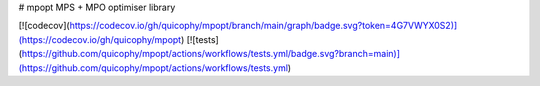 # mpopt
MPS + MPO optimiser library

[![codecov](https://codecov.io/gh/quicophy/mpopt/branch/main/graph/badge.svg?token=4G7VWYX0S2)](https://codecov.io/gh/quicophy/mpopt) [![tests](https://github.com/quicophy/mpopt/actions/workflows/tests.yml/badge.svg?branch=main)](https://github.com/quicophy/mpopt/actions/workflows/tests.yml)
